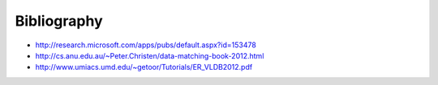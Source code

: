 ============
Bibliography
============

-  http://research.microsoft.com/apps/pubs/default.aspx?id=153478
-  http://cs.anu.edu.au/~Peter.Christen/data-matching-book-2012.html
-  http://www.umiacs.umd.edu/~getoor/Tutorials/ER\_VLDB2012.pdf

